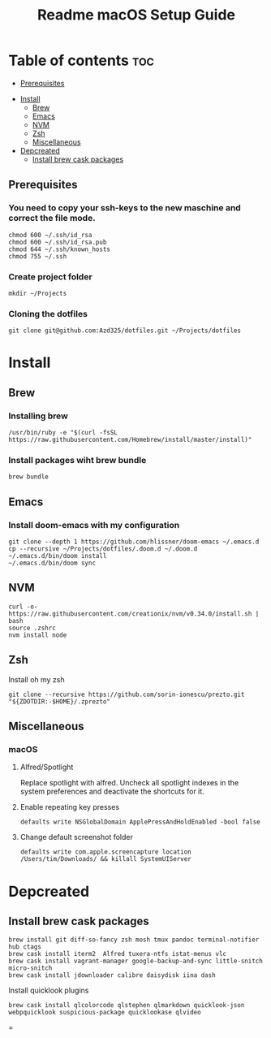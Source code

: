 #+TITLE: Readme

#+STARTUP: indent
#+TITLE: macOS Setup Guide

* Table of contents :toc:
  - [[#prerequisites][Prerequisites]]
- [[#install][Install]]
  - [[#brew][Brew]]
  - [[#emacs][Emacs]]
  - [[#nvm][NVM]]
  - [[#zsh][Zsh]]
  - [[#miscellaneous][Miscellaneous]]
- [[#depcreated][Depcreated]]
  - [[#install-brew-cask-packages][Install brew cask packages]]

** Prerequisites
*** You need to copy your ssh-keys to the new maschine and correct the file mode.

#+BEGIN_SRC shell
chmod 600 ~/.ssh/id_rsa
chmod 600 ~/.ssh/id_rsa.pub
chmod 644 ~/.ssh/known_hosts
chmod 755 ~/.ssh
#+END_SRC

*** Create project folder

#+BEGIN_SRC shell
mkdir ~/Projects
#+END_SRC

*** Cloning the dotfiles

#+BEGIN_SRC shell
git clone git@github.com:Azd325/dotfiles.git ~/Projects/dotfiles
#+END_SRC

* Install
** Brew
*** Installing brew

#+BEGIN_SRC shell
/usr/bin/ruby -e "$(curl -fsSL https://raw.githubusercontent.com/Homebrew/install/master/install)"
#+END_SRC

*** Install packages wiht brew bundle

#+BEGIN_SRC shell
brew bundle
#+END_SRC

** Emacs
*** Install doom-emacs with my configuration

#+BEGIN_SRC shell
git clone --depth 1 https://github.com/hlissner/doom-emacs ~/.emacs.d
cp --recursive ~/Projects/dotfiles/.doom.d ~/.doom.d
~/.emacs.d/bin/doom install
~/.emacs.d/bin/doom sync
#+END_SRC

** NVM

#+BEGIN_SRC
curl -o- https://raw.githubusercontent.com/creationix/nvm/v0.34.0/install.sh | bash
source .zshrc
nvm install node
#+END_SRC

** Zsh

Install oh my zsh
#+BEGIN_SRC shell
git clone --recursive https://github.com/sorin-ionescu/prezto.git "${ZDOTDIR:-$HOME}/.zprezto"
#+END_SRC

** Miscellaneous
*** macOS
**** Alfred/Spotlight

Replace spotlight with alfred. Uncheck all spotlight indexes in the system preferences and deactivate the shortcuts for it.

**** Enable repeating key presses
#+BEGIN_SRC shell
defaults write NSGlobalDomain ApplePressAndHoldEnabled -bool false
#+END_SRC

**** Change default screenshot folder

#+BEGIN_SRC shell
defaults write com.apple.screencapture location /Users/tim/Downloads/ && killall SystemUIServer
#+END_SRC



* Depcreated
** Install brew cask packages
#+BEGIN_SRC shell
brew install git diff-so-fancy zsh mosh tmux pandoc terminal-notifier hub ctags
brew cask install iterm2  Alfred tuxera-ntfs istat-menus vlc
brew cask install vagrant-manager google-backup-and-sync little-snitch micro-snitch
brew cask install jdownloader calibre daisydisk iina dash
#+END_SRC

Install quicklook plugins
#+BEGIN_SRC shell
brew cask install qlcolorcode qlstephen qlmarkdown quicklook-json webpquicklook suspicious-package quicklookase qlvideo
#+END_SRC
=
